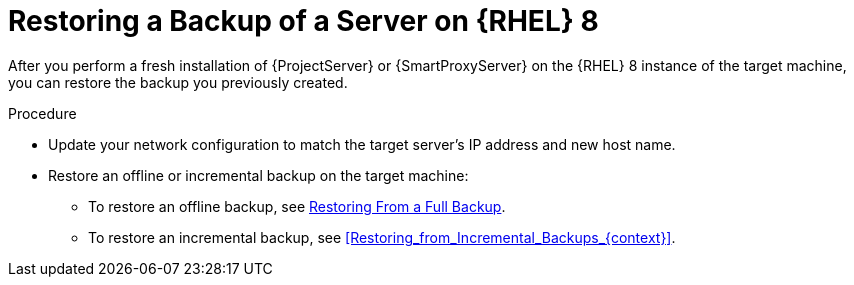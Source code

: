 [id="Restoring_a_Backup_of_a_Server_on_rhel8_{context}"]
= Restoring a Backup of a Server on {RHEL} 8

After you perform a fresh installation of {ProjectServer} or {SmartProxyServer} on the {RHEL} 8 instance of the target machine, you can restore the backup you previously created.

.Procedure
* Update your network configuration to match the target server’s IP address and new host name.
* Restore an offline or incremental backup on the target machine:
** To restore an offline backup, see xref:restoring-from-a-full-backup[Restoring From a Full Backup].
** To restore an incremental backup, see xref:Restoring_from_Incremental_Backups_{context}[].
